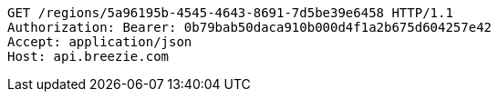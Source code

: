 [source,http,options="nowrap"]
----
GET /regions/5a96195b-4545-4643-8691-7d5be39e6458 HTTP/1.1
Authorization: Bearer: 0b79bab50daca910b000d4f1a2b675d604257e42
Accept: application/json
Host: api.breezie.com

----